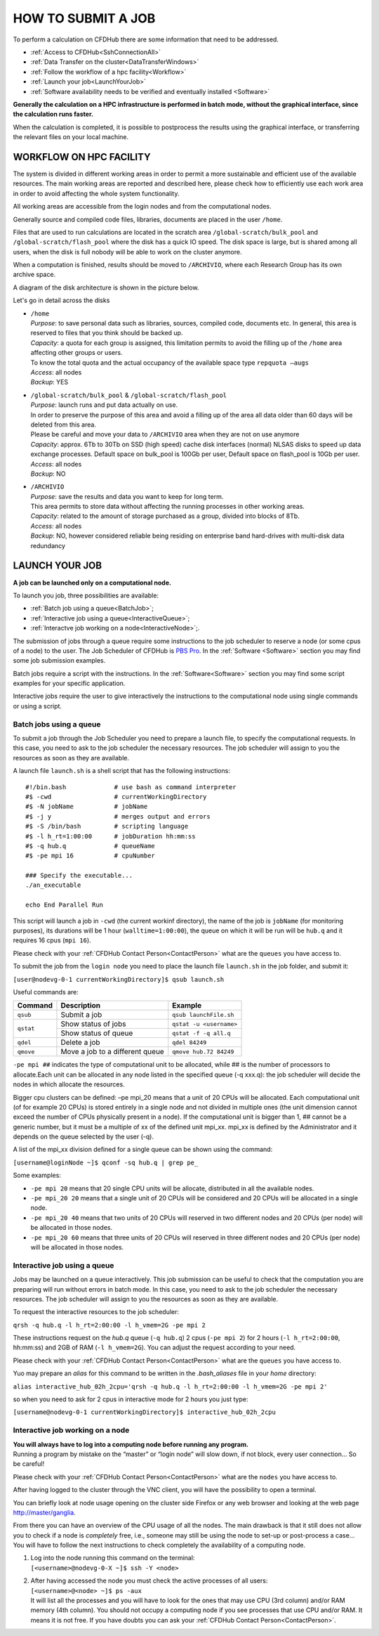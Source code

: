 ===================
HOW TO SUBMIT A JOB
===================

To perform a calculation on CFDHub there are some information that need to be addressed.

- :ref:`Access to CFDHub<SshConnectionAll>`
- :ref:`Data Transfer on the cluster<DataTransferWindows>`
- :ref:`Follow the workflow of a hpc facility<Workflow>`
- :ref:`Launch your job<LaunchYourJob>`
- :ref:`Software availability needs to be verified and eventually installed <Software>`

**Generally the calculation on a HPC infrastructure is performed in batch mode, without the graphical interface, since the calculation runs faster.**

When the calculation is completed, it is possible to postprocess the results using the graphical interface, or transferring the relevant files on your local machine.


.. _Workflow:

-------------------------
WORKFLOW ON HPC FACILITY
-------------------------

The system is divided in different working areas in order to permit a more sustainable and efficient use of the available resources. The main working areas are reported and described here, please check how to efficiently use each work area in order to avoid affecting the whole system functionality.

All working areas are accessible from the login nodes and from the computational nodes.

Generally source and compiled code files, libraries, documents are placed in the user ``/home``.

Files that are used to run calculations are located in the scratch area ``/global-scratch/bulk_pool`` and ``/global-scratch/flash_pool`` where the disk has a quick IO speed. The disk space is large, but is shared among all users, when the disk is full nobody will be able to work on the cluster anymore.

When a computation is finished, results should be moved to ``/ARCHIVIO``, where each Research Group has its own archive space.

A diagram of the disk architecture is shown in the picture below.

.. image:: images/cfdhubWorkAreas.png

Let's go in detail across the disks

- | ``/home``
  | *Purpose*: to save personal data such as libraries, sources, compiled code, documents etc. In general, this area is reserved to files that you think should be backed up.  
  | *Capacity*: a quota for each group is assigned, this limitation permits to avoid the filling up of the ``/home`` area affecting other groups or users. 
  | To know the total quota and the actual occupancy of the available space type ``repquota –augs``  
  | *Access*: all nodes  
  | *Backup*: YES 

- | ``/global-scratch/bulk_pool`` & ``/global-scratch/flash_pool``
  | *Purpose*: launch runs and put data actually on use.
  | In order to preserve the purpose of this area and avoid a filling up of the area all data older than 60 days will be deleted from this area.
  | Please be careful and move your data to ``/ARCHIVIO`` area when they are not on use anymore
  | *Capacity*: approx. 6Tb to 30Tb on SSD (high speed) cache disk interfaces (normal) NLSAS disks to speed up data exchange processes. Default space on bulk_pool is 100Gb per user, Default space on flash_pool is 10Gb per user.
  | *Access*: all nodes
  | *Backup*: NO  

- | ``/ARCHIVIO``
  | *Purpose*: save the results and data you want to keep for long term.
  | This area permits to store data without affecting the running processes in other working areas.
  | *Capacity*: related to the amount of storage purchased as a group, divided into blocks of 8Tb.
  | *Access*: all nodes
  | *Backup*: NO, however considered reliable being residing on enterprise band hard-drives with multi-disk data redundancy


.. _LaunchYourJob:

-------------------------
LAUNCH YOUR JOB
-------------------------

**A job can be launched only on a computational node.**

To launch you job, three possibilities are available:

- :ref:`Batch job using a queue<BatchJob>`;

- :ref:`Interactive job using a queue<InteractiveQueue>`;

- :ref:`Interactve job working on a node<InteractiveNode>`;.

The submission of jobs through a queue require some instructions to the job scheduler to reserve a node (or some cpus of a node) to the user. The Job Scheduler of CFDHub is `PBS Pro`__. In the :ref:`Software <Software>` section you may find some job submission examples.

.. _PBS: https://www.altair.com/pbs-professional/

__ PBS_

Batch jobs require a script with the instructions. In the :ref:`Software<Software>` section you may find some script examples for your specific application.

Interactive jobs require the user to give interactively the instructions to the computational node using single commands or using a script.


.. _BatchJob:

_________________________
Batch jobs using a queue
_________________________

To submit a job through the Job Scheduler you need to prepare a launch file, to specify the computational requests. In this case, you need to ask to the job scheduler the necessary resources. The job scheduler will assign to you the resources as soon as they are available.

A launch file ``launch.sh`` is a shell script that has the following instructions:

::

       #!/bin.bash             # use bash as command interpreter
       #$ -cwd                 # currentWorkingDirectory
       #$ -N jobName           # jobName
       #$ -j y                 # merges output and errors
       #$ -S /bin/bash         # scripting language
       #$ -l h_rt=1:00:00      # jobDuration hh:mm:ss
       #$ -q hub.q             # queueName
       #$ -pe mpi 16           # cpuNumber
      
       ### Specify the executable...
       ./an_executable
       
       echo End Parallel Run

This script will launch a job in ``-cwd`` (the current workinf directory), the name of the job is ``jobName`` (for monitoring purposes), its durations will be 1 hour (``walltime=1:00:00``), the queue on which it will be run will be ``hub.q`` and it requires 16 cpus (``mpi 16``).

Please check with your :ref:`CFDHub Contact Person<ContactPerson>` what are the ``queues`` you have access to.

To submit the job from the ``login node`` you need to place the launch file ``launch.sh`` in the job folder, and submit it:

``[user@nodevg-0-1 currentWorkingDirectory]$ qsub launch.sh``

Useful commands are:

+-----------+---------------------------------+-----------------------------+
| Command   | Description                     | Example                     |
+===========+=================================+=============================+
| ``qsub``  | Submit a job                    | ``qsub launchFile.sh``      |
+-----------+---------------------------------+-----------------------------+
| ``qstat`` | Show status of jobs             | ``qstat -u <username>``     |
+           +---------------------------------+-----------------------------+
|           | Show status of queue            |``qstat -f -q all.q``        |
+-----------+---------------------------------+-----------------------------+
| ``qdel``  | Delete a job                    | ``qdel 84249``              |
+-----------+---------------------------------+-----------------------------+
| ``qmove`` | Move a job to a different queue | ``qmove hub.72 84249``      |
+-----------+---------------------------------+-----------------------------+

``-pe mpi ##`` indicates the type of computational unit to be allocated, while ## is the number of processors to allocate.Each unit can be allocated in any node listed in the specified queue (-q xxx.q): the job scheduler will decide the nodes in which allocate the resources. 

Bigger cpu clusters can be defined: –pe mpi_20 means that a unit of 20 CPUs will be allocated. Each computational unit (of for example 20 CPUs) is stored entirely in a single node and not divided in multiple ones (the unit dimension cannot exceed the number of CPUs physically present in a node). If the computational unit is bigger than 1, ## cannot be a generic number, but it must be a multiple of xx of the defined unit mpi_xx. mpi_xx is defined by the Administrator and it depends on the queue selected by the user (-q).

A list of the mpi_xx division defined for a single queue can be shown using the command:

``[username@loginNode ~]$ qconf -sq hub.q | grep pe_``

.. while for the whole system the command is:
..
.. ``[username@loginNode ~]$ qconf -sql hub.q``

Some examples:  

- ``-pe mpi 20`` means that 20 single CPU units will be allocate, distributed in all the available nodes.  

- ``-pe mpi_20 20`` means that a single unit of 20 CPUs will be considered and 20 CPUs will be allocated in a single node.  

- ``-pe mpi_20 40`` means that two units of 20 CPUs will reserved in two different nodes and 20 CPUs (per node) will be allocated in those nodes.  

- ``-pe mpi_20 60`` means that three units of 20 CPUs will reserved in three different nodes and 20 CPUs (per node) will be allocated in those nodes. 



.. _InteractiveQueue:

______________________________
Interactive job using a queue
______________________________

Jobs may be launched on a queue interactively. This job submission can be useful to check that the computation you are preparing will run without errors in batch mode.
In this case, you need to ask to the job scheduler the necessary resources. The job scheduler will assign to you the resources as soon as they are available.

To request the interactive resources to the job scheduler:

``qrsh -q hub.q -l h_rt=2:00:00 -l h_vmem=2G -pe mpi 2``

These instructions request on the *hub.q* queue (``-q hub.q``) 2 cpus (``-pe mpi 2``) for 2 hours (``-l h_rt=2:00:00``, hh:mm:ss) and 2GB of RAM (``-l h_vmem=2G``).
You can adjust the request according to your need.

Please check with your :ref:`CFDHub Contact Person<ContactPerson>` what are the ``queues`` you have access to.

Yuo may prepare an *alias* for this command to be written in the *.bash_aliases* file in your *home* directory:

``alias interactive_hub_02h_2cpu='qrsh -q hub.q -l h_rt=2:00:00 -l h_vmem=2G -pe mpi 2'``

so when you need to ask for 2 cpus in interactive mode for 2 hours you just type:

``[username@nodevg-0-1 currentWorkingDirectory]$ interactive_hub_02h_2cpu``



.. _InteractiveNode:

_________________________________
Interactive job working on a node
_________________________________

| **You will always have to log into a computing node before running any program.**
| Running a program by mistake on the “master” or “login node” will slow down, if not block, every user connection… So be careful!

Please check with your :ref:`CFDHub Contact Person<ContactPerson>` what are the ``nodes`` you have access to.

After having logged to the cluster through the VNC client, you will have the possibility to open a terminal.

You can briefly look at node usage opening on the cluster side Firefox or any web browser and looking at the web page http://master/ganglia.

From there you can have an overview of the CPU usage of all the nodes. The main drawback is that it still does not allow you to check if a node is *completely* free, i.e., someone may still be using the node to set-up or post-process a case… You will have to follow the next instructions to check completely the availability of a computing node.

1. | Log into the node running this command on the terminal:
   | ``[<username>@nodevg-0-X ~]$ ssh -Y <node>``

2. | After having accessed the node you must check the active processes of all users: 
   | ``[<username>@<node> ~]$ ps -aux``
   | It will list all the processes and you will have to look for the ones that may use CPU (3rd column) and/or RAM memory (4th column). You should not occupy a computing node if you see processes that use CPU and/or RAM. It means it is not free. If you have doubts you can ask your :ref:`CFDHub Contact Person<ContactPerson>`.


